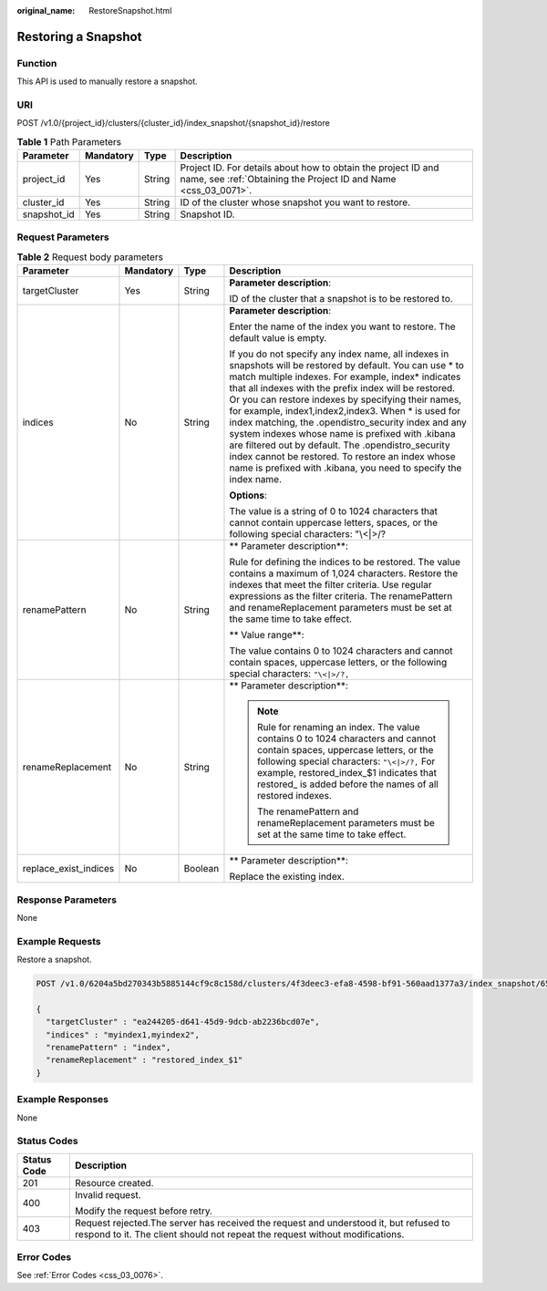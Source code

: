:original_name: RestoreSnapshot.html

.. _RestoreSnapshot:

Restoring a Snapshot
====================

Function
--------

This API is used to manually restore a snapshot.

URI
---

POST /v1.0/{project_id}/clusters/{cluster_id}/index_snapshot/{snapshot_id}/restore

.. table:: **Table 1** Path Parameters

   +-------------+-----------+--------+----------------------------------------------------------------------------------------------------------------------------------+
   | Parameter   | Mandatory | Type   | Description                                                                                                                      |
   +=============+===========+========+==================================================================================================================================+
   | project_id  | Yes       | String | Project ID. For details about how to obtain the project ID and name, see :ref:`Obtaining the Project ID and Name <css_03_0071>`. |
   +-------------+-----------+--------+----------------------------------------------------------------------------------------------------------------------------------+
   | cluster_id  | Yes       | String | ID of the cluster whose snapshot you want to restore.                                                                            |
   +-------------+-----------+--------+----------------------------------------------------------------------------------------------------------------------------------+
   | snapshot_id | Yes       | String | Snapshot ID.                                                                                                                     |
   +-------------+-----------+--------+----------------------------------------------------------------------------------------------------------------------------------+

Request Parameters
------------------

.. table:: **Table 2** Request body parameters

   +-----------------------+-----------------+-----------------+-----------------------------------------------------------------------------------------------------------------------------------------------------------------------------------------------------------------------------------------------------------------------------------------------------------------------------------------------------------------------------------------------------------------------------------------------------------------------------------------------------------------------------------------------------------------------------------------------------------------------------------+
   | Parameter             | Mandatory       | Type            | Description                                                                                                                                                                                                                                                                                                                                                                                                                                                                                                                                                                                                                       |
   +=======================+=================+=================+===================================================================================================================================================================================================================================================================================================================================================================================================================================================================================================================================================================================================================================+
   | targetCluster         | Yes             | String          | **Parameter description**:                                                                                                                                                                                                                                                                                                                                                                                                                                                                                                                                                                                                        |
   |                       |                 |                 |                                                                                                                                                                                                                                                                                                                                                                                                                                                                                                                                                                                                                                   |
   |                       |                 |                 | ID of the cluster that a snapshot is to be restored to.                                                                                                                                                                                                                                                                                                                                                                                                                                                                                                                                                                           |
   +-----------------------+-----------------+-----------------+-----------------------------------------------------------------------------------------------------------------------------------------------------------------------------------------------------------------------------------------------------------------------------------------------------------------------------------------------------------------------------------------------------------------------------------------------------------------------------------------------------------------------------------------------------------------------------------------------------------------------------------+
   | indices               | No              | String          | **Parameter description**:                                                                                                                                                                                                                                                                                                                                                                                                                                                                                                                                                                                                        |
   |                       |                 |                 |                                                                                                                                                                                                                                                                                                                                                                                                                                                                                                                                                                                                                                   |
   |                       |                 |                 | Enter the name of the index you want to restore. The default value is empty.                                                                                                                                                                                                                                                                                                                                                                                                                                                                                                                                                      |
   |                       |                 |                 |                                                                                                                                                                                                                                                                                                                                                                                                                                                                                                                                                                                                                                   |
   |                       |                 |                 | If you do not specify any index name, all indexes in snapshots will be restored by default. You can use \* to match multiple indexes. For example, index\* indicates that all indexes with the prefix index will be restored. Or you can restore indexes by specifying their names, for example, index1,index2,index3. When \* is used for index matching, the .opendistro_security index and any system indexes whose name is prefixed with .kibana are filtered out by default. The .opendistro_security index cannot be restored. To restore an index whose name is prefixed with .kibana, you need to specify the index name. |
   |                       |                 |                 |                                                                                                                                                                                                                                                                                                                                                                                                                                                                                                                                                                                                                                   |
   |                       |                 |                 | **Options**:                                                                                                                                                                                                                                                                                                                                                                                                                                                                                                                                                                                                                      |
   |                       |                 |                 |                                                                                                                                                                                                                                                                                                                                                                                                                                                                                                                                                                                                                                   |
   |                       |                 |                 | The value is a string of 0 to 1024 characters that cannot contain uppercase letters, spaces, or the following special characters: "\\<|>/?                                                                                                                                                                                                                                                                                                                                                                                                                                                                                        |
   +-----------------------+-----------------+-----------------+-----------------------------------------------------------------------------------------------------------------------------------------------------------------------------------------------------------------------------------------------------------------------------------------------------------------------------------------------------------------------------------------------------------------------------------------------------------------------------------------------------------------------------------------------------------------------------------------------------------------------------------+
   | renamePattern         | No              | String          | \*\* Parameter description**:                                                                                                                                                                                                                                                                                                                                                                                                                                                                                                                                                                                                     |
   |                       |                 |                 |                                                                                                                                                                                                                                                                                                                                                                                                                                                                                                                                                                                                                                   |
   |                       |                 |                 | Rule for defining the indices to be restored. The value contains a maximum of 1,024 characters. Restore the indexes that meet the filter criteria. Use regular expressions as the filter criteria. The renamePattern and renameReplacement parameters must be set at the same time to take effect.                                                                                                                                                                                                                                                                                                                                |
   |                       |                 |                 |                                                                                                                                                                                                                                                                                                                                                                                                                                                                                                                                                                                                                                   |
   |                       |                 |                 | \*\* Value range**:                                                                                                                                                                                                                                                                                                                                                                                                                                                                                                                                                                                                               |
   |                       |                 |                 |                                                                                                                                                                                                                                                                                                                                                                                                                                                                                                                                                                                                                                   |
   |                       |                 |                 | The value contains 0 to 1024 characters and cannot contain spaces, uppercase letters, or the following special characters: ``"\<|>/?,``                                                                                                                                                                                                                                                                                                                                                                                                                                                                                           |
   +-----------------------+-----------------+-----------------+-----------------------------------------------------------------------------------------------------------------------------------------------------------------------------------------------------------------------------------------------------------------------------------------------------------------------------------------------------------------------------------------------------------------------------------------------------------------------------------------------------------------------------------------------------------------------------------------------------------------------------------+
   | renameReplacement     | No              | String          | \*\* Parameter description**:                                                                                                                                                                                                                                                                                                                                                                                                                                                                                                                                                                                                     |
   |                       |                 |                 |                                                                                                                                                                                                                                                                                                                                                                                                                                                                                                                                                                                                                                   |
   |                       |                 |                 | .. note::                                                                                                                                                                                                                                                                                                                                                                                                                                                                                                                                                                                                                         |
   |                       |                 |                 |                                                                                                                                                                                                                                                                                                                                                                                                                                                                                                                                                                                                                                   |
   |                       |                 |                 |    Rule for renaming an index. The value contains 0 to 1024 characters and cannot contain spaces, uppercase letters, or the following special characters: ``"\<|>/?,`` For example, restored_index_$1 indicates that restored\_ is added before the names of all restored indexes.                                                                                                                                                                                                                                                                                                                                                |
   |                       |                 |                 |                                                                                                                                                                                                                                                                                                                                                                                                                                                                                                                                                                                                                                   |
   |                       |                 |                 |    The renamePattern and renameReplacement parameters must be set at the same time to take effect.                                                                                                                                                                                                                                                                                                                                                                                                                                                                                                                                |
   +-----------------------+-----------------+-----------------+-----------------------------------------------------------------------------------------------------------------------------------------------------------------------------------------------------------------------------------------------------------------------------------------------------------------------------------------------------------------------------------------------------------------------------------------------------------------------------------------------------------------------------------------------------------------------------------------------------------------------------------+
   | replace_exist_indices | No              | Boolean         | \*\* Parameter description**:                                                                                                                                                                                                                                                                                                                                                                                                                                                                                                                                                                                                     |
   |                       |                 |                 |                                                                                                                                                                                                                                                                                                                                                                                                                                                                                                                                                                                                                                   |
   |                       |                 |                 | Replace the existing index.                                                                                                                                                                                                                                                                                                                                                                                                                                                                                                                                                                                                       |
   +-----------------------+-----------------+-----------------+-----------------------------------------------------------------------------------------------------------------------------------------------------------------------------------------------------------------------------------------------------------------------------------------------------------------------------------------------------------------------------------------------------------------------------------------------------------------------------------------------------------------------------------------------------------------------------------------------------------------------------------+

Response Parameters
-------------------

None

Example Requests
----------------

Restore a snapshot.

.. code-block:: text

   POST /v1.0/6204a5bd270343b5885144cf9c8c158d/clusters/4f3deec3-efa8-4598-bf91-560aad1377a3/index_snapshot/653c086f-ebe7-4383-b902-c031b354f1dd/restore

   {
     "targetCluster" : "ea244205-d641-45d9-9dcb-ab2236bcd07e",
     "indices" : "myindex1,myindex2",
     "renamePattern" : "index",
     "renameReplacement" : "restored_index_$1"
   }

Example Responses
-----------------

None

Status Codes
------------

+-----------------------------------+-----------------------------------------------------------------------------------------------------------------------------------------------------------------------+
| Status Code                       | Description                                                                                                                                                           |
+===================================+=======================================================================================================================================================================+
| 201                               | Resource created.                                                                                                                                                     |
+-----------------------------------+-----------------------------------------------------------------------------------------------------------------------------------------------------------------------+
| 400                               | Invalid request.                                                                                                                                                      |
|                                   |                                                                                                                                                                       |
|                                   | Modify the request before retry.                                                                                                                                      |
+-----------------------------------+-----------------------------------------------------------------------------------------------------------------------------------------------------------------------+
| 403                               | Request rejected.The server has received the request and understood it, but refused to respond to it. The client should not repeat the request without modifications. |
+-----------------------------------+-----------------------------------------------------------------------------------------------------------------------------------------------------------------------+

Error Codes
-----------

See :ref:`Error Codes <css_03_0076>`.
